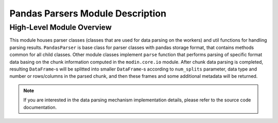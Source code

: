 Pandas Parsers Module Description
"""""""""""""""""""""""""""""""""
High-Level Module Overview
''''''''''''''''''''''''''

This module houses parser classes (classes that are used for data parsing on the workers)
and util functions for handling parsing results. ``PandasParser`` is base class for parser
classes with pandas storage format, that contains methods common for all child classes. Other
module classes implement ``parse`` function that performs parsing of specific format data
basing on the chunk information computed in the ``modin.core.io`` module. After
chunk data parsing is completed, resulting ``DataFrame``-s will be splitted into smaller
``DataFrame``-s according to ``num_splits`` parameter, data type and number or
rows/columns in the parsed chunk, and then these frames and some additional metadata will
be returned.

.. note:: 
    If you are interested in the data parsing mechanism implementation details, please refer
    to the source code documentation.
